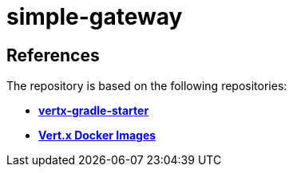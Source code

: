 = simple-gateway

== References

The repository is based on the following repositories:

* https://github.com/vert-x3/vertx-gradle-starter[*vertx-gradle-starter*]
* https://vertx.io/docs/vertx-docker/#_deploying_a_java_verticle_in_a_docker_container[*Vert.x Docker Images*]
